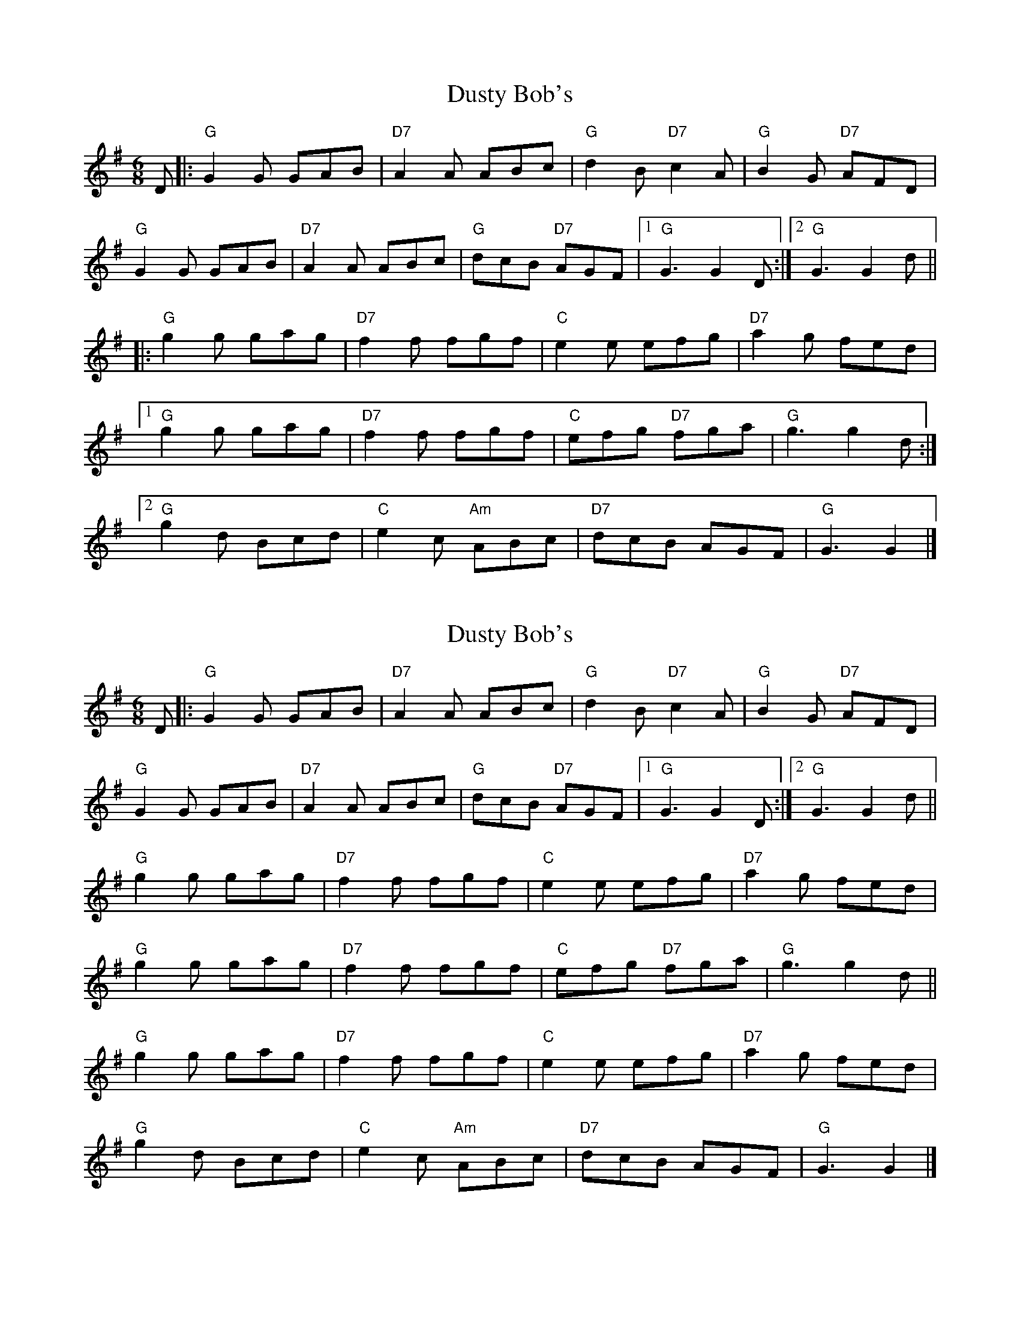 X: 1
T: Dusty Bob's
Z: Vokuhila
S: https://thesession.org/tunes/13885#setting24961
R: jig
M: 6/8
L: 1/8
K: Gmaj
D|:"G"G2G GAB|"D7"A2 A ABc|"G"d2B "D7"c2A|"G"B2G "D7"AFD|
"G"G2G GAB|"D7"A2A ABc|"G"dcB "D7"AGF|1"G"G3 G2D:|2"G"G3 G2d||
|:"G"g2g gag|"D7"f2f fgf|"C"e2e efg|"D7"a2g fed|
[1"G"g2g gag|"D7"f2f fgf|"C"efg "D7"fga|"G"g3 g2d:|
[2"G"g2d Bcd|"C"e2c "Am"ABc|"D7"dcB AGF|"G"G3 G2|]
X: 2
T: Dusty Bob's
Z: Vokuhila
S: https://thesession.org/tunes/13885#setting24962
R: jig
M: 6/8
L: 1/8
K: Gmaj
D|:"G"G2G GAB|"D7"A2 A ABc|"G"d2B "D7"c2A|"G"B2G "D7"AFD|
"G"G2G GAB|"D7"A2A ABc|"G"dcB "D7"AGF|1"G"G3 G2D:|2"G"G3 G2d||
"G"g2g gag|"D7"f2f fgf|"C"e2e efg|"D7"a2g fed|
"G"g2g gag|"D7"f2f fgf|"C"efg "D7"fga|"G"g3 g2d||
"G"g2g gag|"D7"f2f fgf|"C"e2e efg|"D7"a2g fed|
"G"g2d Bcd|"C"e2c "Am"ABc|"D7"dcB AGF|"G"G3 G2|]
